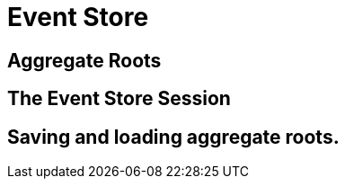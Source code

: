 = Event Store

== Aggregate Roots

== The Event Store Session

== Saving and loading aggregate roots.